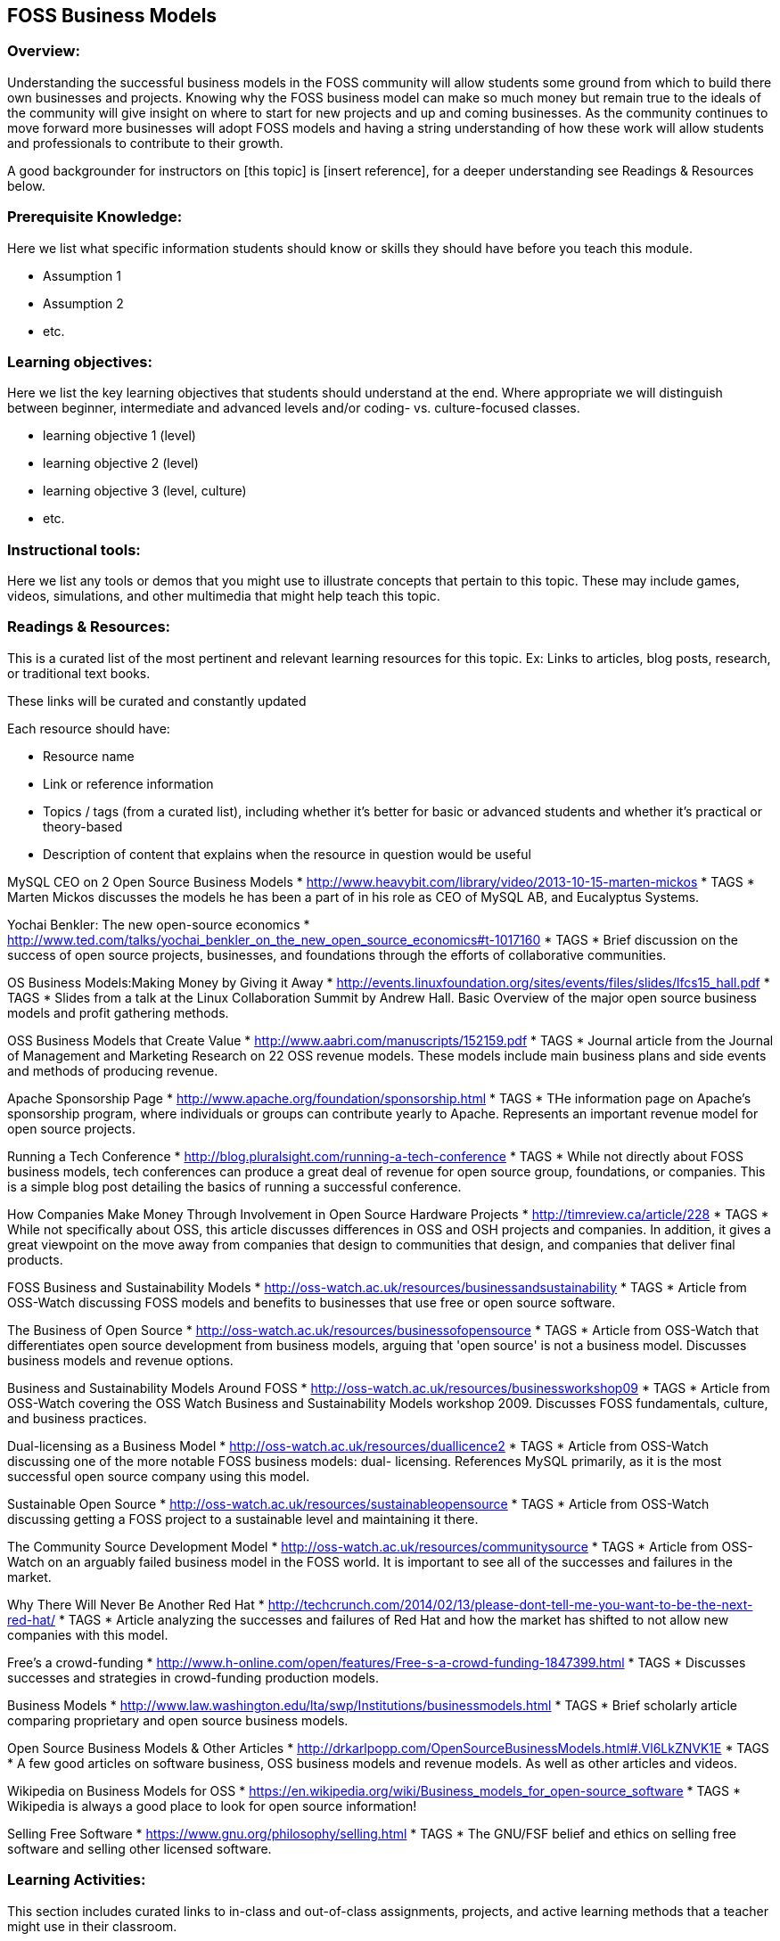 == FOSS Business Models
=== Overview:
Understanding the successful business models in the FOSS community will allow students some ground from which to build there own businesses and projects. Knowing why the FOSS business model can make so much money but remain true to the ideals of the community will give insight on where to start for new projects and up and coming businesses. As the community continues to move forward more businesses will adopt FOSS models and having a string understanding of how these work will allow students and professionals to contribute to their growth.

A good backgrounder for instructors on [this topic] is [insert reference], for a deeper understanding see Readings & Resources below.

:toc: macro
toc::[]

=== Prerequisite Knowledge:
Here we list what specific information students should know or skills they should have before you teach this module.

* Assumption 1
* Assumption 2
* etc.

=== Learning objectives:
Here we list the key learning objectives that students should understand at the end.  Where appropriate we will distinguish between beginner, intermediate and advanced levels and/or coding- vs. culture-focused classes.

* learning objective 1 (level)
* learning objective 2 (level)
* learning objective 3 (level, culture)
* etc.

=== Instructional tools:
Here we list any tools or demos that you might use to illustrate concepts that pertain to this topic.
These may include games, videos, simulations, and other multimedia that might help teach this topic.

=== Readings & Resources:
This is a curated list of the most pertinent and relevant learning resources for this topic.
Ex: Links to articles, blog posts, research, or traditional text books.

These links will be curated and constantly updated

.Each resource should have:
* Resource name
* Link or reference information
* Topics / tags (from a curated list), including whether it's better for basic or advanced students and whether it's practical or theory-based
* Description of content that explains when the resource in question would be useful

MySQL CEO on 2 Open Source Business Models 
* http://www.heavybit.com/library/video/2013-10-15-marten-mickos
* TAGS
* Marten Mickos discusses the models he has been a part of in his role as CEO of MySQL AB, and Eucalyptus Systems.

Yochai Benkler: The new open-source economics 
* http://www.ted.com/talks/yochai_benkler_on_the_new_open_source_economics#t-1017160
* TAGS
* Brief discussion on the success of open source projects, businesses, and foundations through the efforts of collaborative communities.

OS Business Models:Making Money by Giving it Away 
* http://events.linuxfoundation.org/sites/events/files/slides/lfcs15_hall.pdf
* TAGS 
* Slides from a talk at the Linux Collaboration Summit by Andrew Hall. Basic Overview of the major open source business models and profit gathering methods.

OSS Business Models that Create Value 
* http://www.aabri.com/manuscripts/152159.pdf
* TAGS
* Journal article from the Journal of Management and Marketing Research on 22 OSS revenue models. These models include main business plans and side events and methods of producing revenue.

Apache Sponsorship Page 
* http://www.apache.org/foundation/sponsorship.html
* TAGS
* THe information page on Apache's sponsorship program, where individuals or groups can contribute yearly to Apache. Represents an important revenue model for open source projects.

Running a Tech Conference
* http://blog.pluralsight.com/running-a-tech-conference
* TAGS
* While not directly about FOSS business models, tech conferences can produce a great deal of revenue for open source group, foundations, or companies. This is a simple blog post detailing the basics of running a successful conference.

How Companies Make Money Through Involvement in Open Source Hardware Projects
* http://timreview.ca/article/228
* TAGS
* While not specifically about OSS, this article discusses differences in OSS and OSH projects and companies. In addition, it gives a great viewpoint on the move away from companies that design to communities that design, and companies that deliver final products.

FOSS Business and Sustainability Models
* http://oss-watch.ac.uk/resources/businessandsustainability
* TAGS
* Article from OSS-Watch discussing FOSS models and benefits to businesses that use free or open source software.

The Business of Open Source
* http://oss-watch.ac.uk/resources/businessofopensource  
* TAGS
* Article from OSS-Watch that differentiates open source development from business models, arguing that 'open source' is not a business model. Discusses business models and revenue options.

Business and Sustainability Models Around FOSS
* http://oss-watch.ac.uk/resources/businessworkshop09
* TAGS
* Article from OSS-Watch covering the OSS Watch Business and Sustainability Models workshop 2009. Discusses FOSS fundamentals, culture, and business practices.

Dual-licensing as a Business Model
* http://oss-watch.ac.uk/resources/duallicence2
* TAGS
* Article from OSS-Watch discussing one of the more notable FOSS business models: dual- licensing. References MySQL primarily, as it is the most successful open source company using this model.

Sustainable Open Source
* http://oss-watch.ac.uk/resources/sustainableopensource
* TAGS
* Article from OSS-Watch discussing getting a FOSS project to a sustainable level and maintaining it there. 

The Community Source Development Model
* http://oss-watch.ac.uk/resources/communitysource
* TAGS
* Article from OSS-Watch on an arguably failed business model in the FOSS world. It is important to see all of the successes and failures in the market.

Why There Will Never Be Another Red Hat
* http://techcrunch.com/2014/02/13/please-dont-tell-me-you-want-to-be-the-next-red-hat/
* TAGS
* Article analyzing the successes and failures of Red Hat and how the market has shifted to not allow new companies with this model.

Free's a crowd-funding
* http://www.h-online.com/open/features/Free-s-a-crowd-funding-1847399.html
* TAGS
* Discusses successes and strategies in crowd-funding production models.

Business Models
* http://www.law.washington.edu/lta/swp/Institutions/businessmodels.html
* TAGS
* Brief scholarly article comparing proprietary and open source business models.

Open Source Business Models & Other Articles
* http://drkarlpopp.com/OpenSourceBusinessModels.html#.Vl6LkZNVK1E
* TAGS
* A few good articles on software business, OSS business models and revenue models. As well as other articles and videos.

Wikipedia on Business Models for OSS
* https://en.wikipedia.org/wiki/Business_models_for_open-source_software
* TAGS
* Wikipedia is always a good place to look for open source information!

Selling Free Software
* https://www.gnu.org/philosophy/selling.html
* TAGS
* The GNU/FSF belief and ethics on selling free software and selling other licensed software.



=== Learning Activities:
This section includes curated links to in-class and out-of-class assignments, projects, and active learning methods that a teacher might use in their classroom.

We see this being two sections:  if your class is participating in an open source project (which we hope everyone is, of course), then you do A.  If not (if, for instance, a regular prof teaching a regular class finds this content and wants to use it in his course), they do B.

A. For classes participating in an open source project:  see module 3 [[all of these need to be built -- this is the framework part of interacting with an open source community]].  Module 3 would be about Topic 1.
B. For classes not participating in an open source project, here are some exercises you might do to reinforce this topic:

.Name of exercise:
* Link to exercise
* Description
* Intended Result
* etc.

=== Teaching Notes:
Additional notes (perhaps from other teachers) on what has worked/not worked in teaching these concepts.
One might want to point out the parts needing emphasis; analogies that work, etc. etc.

=== Assessment of student learning:
How do you measure what the student has learned?
There should be clear mastery criteria defined for each learning objective defined above.

=== ACM Knowlege Area/Knowledge Unit:
What ACM Computing Curricula 2013 knowledge area and units does this activity cover? (http://foss2serve.org/index.php/ACM_Body_of_Knowledge)

=== ACM Topic:
What specific topics are addressed? The Computing Curriucula 2013 provides a list of topics - https://www.acm.org/education/CS2013-final-report.pdf

=== Additional Information  
Author(s):: Names of those who have added or edited content
Source:: Did this come from anywhere else?
License:: License for material

